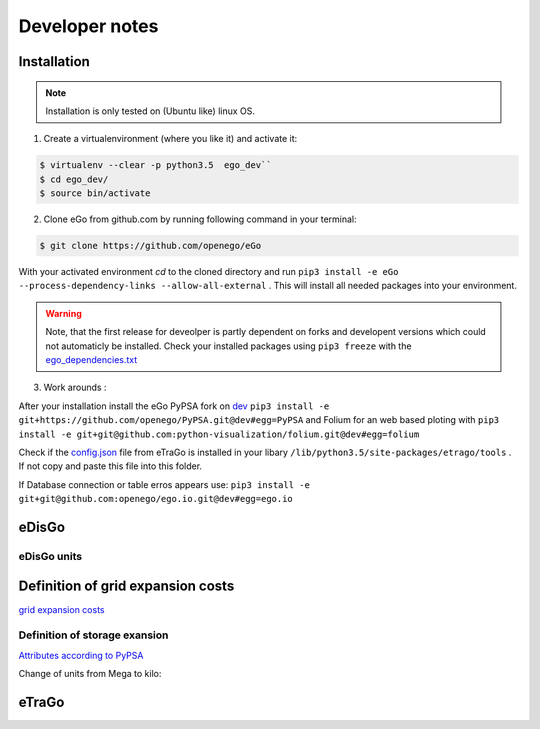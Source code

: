 ===============
Developer notes
===============


Installation
============

.. note::
      Installation is only tested on (Ubuntu like) linux OS.

1. Create a virtualenvironment (where you like it) and activate it:

.. code-block:: bash

   $ virtualenv --clear -p python3.5  ego_dev``
   $ cd ego_dev/
   $ source bin/activate


2. Clone eGo from github.com by running following command in your terminal:

.. code-block:: bash

   $ git clone https://github.com/openego/eGo


With your activated environment `cd` to the cloned directory and run
``pip3 install -e eGo --process-dependency-links --allow-all-external`` .
This will install all needed packages into your environment.

.. warning::

      Note, that the first release for deveolper is partly dependent on
      forks and developent versions which could not automaticly be installed.
      Check your installed packages using ``pip3 freeze`` with the
      `ego_dependencies.txt
      <https://github.com/openego/eGo/blob/dev/ego_dependencies.txt>`_


3. Work arounds :

After your installation install the eGo PyPSA fork on
`dev <https://github.com/openego/PyPSA/tree/dev>`_
``pip3 install -e git+https://github.com/openego/PyPSA.git@dev#egg=PyPSA``
and Folium for an web based ploting with
``pip3 install -e git+git@github.com:python-visualization/folium.git@dev#egg=folium``

Check if the `config.json <https://github.com/openego/eTraGo/blob/dev/etrago/tools/config.json>`_
file from eTraGo is installed in your libary
``/lib/python3.5/site-packages/etrago/tools`` .
If not copy and paste this file into this folder.

If Database connection or table erros appears use:
``pip3 install -e git+git@github.com:openego/ego.io.git@dev#egg=ego.io``


eDisGo
======

eDisGo units
------------

.. csv-table:: List of variables and units
   :url: https://raw.githubusercontent.com/openego/eDisGo/dev/doc/units_table.csv
   :delim: ;
   :header-rows: 1
   :widths: 5, 1, 1, 5
   :stub-columns: 0


Definition of grid expansion costs
==================================

`grid expansion costs <http://edisgo.readthedocs.io/en/dev/api/edisgo.grid.html#edisgo.grid.network.Results.grid_expansion_costs>`_

Definition of storage exansion
------------------------------

`Attributes according to PyPSA <https://pypsa.org/doc/components.html#storage-unit>`_

Change of units from Mega to kilo:

.. csv-table:: List of variables and units
   :file: storage_units.csv
   :delim: ,
   :header-rows: 1

eTraGo
======

